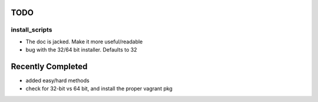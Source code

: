 ====
TODO
====

install_scripts
===============
* The doc is jacked.  Make it more useful/readable
* bug with the 32/64 bit installer.  Defaults to 32

==================
Recently Completed
==================
* added easy/hard methods
* check for 32-bit vs 64 bit, and install the proper vagrant pkg

